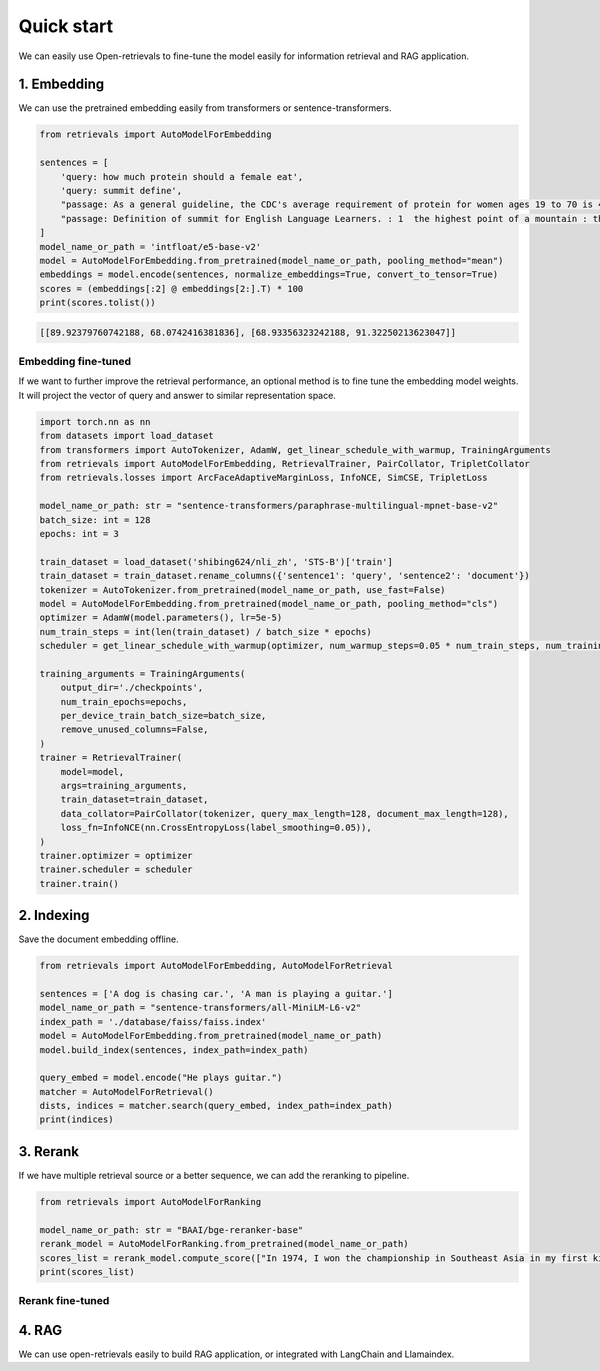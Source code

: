 Quick start
======================

.. _quick-start:

We can easily use Open-retrievals to fine-tune the model easily for information retrieval and RAG application.

.. image:: https://colab.research.google.com/assets/colab-badge.svg
    :target: https://colab.research.google.com/drive/1-WBMisdWLeHUKlzJ2DrREXY_kSV8vjP3?usp=sharing
    :alt: Open In Colab


1. Embedding
-----------------------------

We can use the pretrained embedding easily from transformers or sentence-transformers.

.. code-block:: python

    from retrievals import AutoModelForEmbedding

    sentences = [
        'query: how much protein should a female eat',
        'query: summit define',
        "passage: As a general guideline, the CDC's average requirement of protein for women ages 19 to 70 is 46 grams per day. ",
        "passage: Definition of summit for English Language Learners. : 1  the highest point of a mountain : the top of a mountain. : 2  the highest level."
    ]
    model_name_or_path = 'intfloat/e5-base-v2'
    model = AutoModelForEmbedding.from_pretrained(model_name_or_path, pooling_method="mean")
    embeddings = model.encode(sentences, normalize_embeddings=True, convert_to_tensor=True)
    scores = (embeddings[:2] @ embeddings[2:].T) * 100
    print(scores.tolist())

.. code::

    [[89.92379760742188, 68.0742416381836], [68.93356323242188, 91.32250213623047]]


Embedding fine-tuned
~~~~~~~~~~~~~~~~~~~~~~~~~~~~~

If we want to further improve the retrieval performance, an optional method is to fine tune the embedding model weights. It will project the vector of query and answer to similar representation space.

.. code-block:: python

    import torch.nn as nn
    from datasets import load_dataset
    from transformers import AutoTokenizer, AdamW, get_linear_schedule_with_warmup, TrainingArguments
    from retrievals import AutoModelForEmbedding, RetrievalTrainer, PairCollator, TripletCollator
    from retrievals.losses import ArcFaceAdaptiveMarginLoss, InfoNCE, SimCSE, TripletLoss

    model_name_or_path: str = "sentence-transformers/paraphrase-multilingual-mpnet-base-v2"
    batch_size: int = 128
    epochs: int = 3

    train_dataset = load_dataset('shibing624/nli_zh', 'STS-B')['train']
    train_dataset = train_dataset.rename_columns({'sentence1': 'query', 'sentence2': 'document'})
    tokenizer = AutoTokenizer.from_pretrained(model_name_or_path, use_fast=False)
    model = AutoModelForEmbedding.from_pretrained(model_name_or_path, pooling_method="cls")
    optimizer = AdamW(model.parameters(), lr=5e-5)
    num_train_steps = int(len(train_dataset) / batch_size * epochs)
    scheduler = get_linear_schedule_with_warmup(optimizer, num_warmup_steps=0.05 * num_train_steps, num_training_steps=num_train_steps)

    training_arguments = TrainingArguments(
        output_dir='./checkpoints',
        num_train_epochs=epochs,
        per_device_train_batch_size=batch_size,
        remove_unused_columns=False,
    )
    trainer = RetrievalTrainer(
        model=model,
        args=training_arguments,
        train_dataset=train_dataset,
        data_collator=PairCollator(tokenizer, query_max_length=128, document_max_length=128),
        loss_fn=InfoNCE(nn.CrossEntropyLoss(label_smoothing=0.05)),
    )
    trainer.optimizer = optimizer
    trainer.scheduler = scheduler
    trainer.train()


2. Indexing
-----------------------------

Save the document embedding offline.

.. code-block:: python

    from retrievals import AutoModelForEmbedding, AutoModelForRetrieval

    sentences = ['A dog is chasing car.', 'A man is playing a guitar.']
    model_name_or_path = "sentence-transformers/all-MiniLM-L6-v2"
    index_path = './database/faiss/faiss.index'
    model = AutoModelForEmbedding.from_pretrained(model_name_or_path)
    model.build_index(sentences, index_path=index_path)

    query_embed = model.encode("He plays guitar.")
    matcher = AutoModelForRetrieval()
    dists, indices = matcher.search(query_embed, index_path=index_path)
    print(indices)


3. Rerank
-----------------------------

If we have multiple retrieval source or a better sequence, we can add the reranking to pipeline.

.. code-block:: python

    from retrievals import AutoModelForRanking

    model_name_or_path: str = "BAAI/bge-reranker-base"
    rerank_model = AutoModelForRanking.from_pretrained(model_name_or_path)
    scores_list = rerank_model.compute_score(["In 1974, I won the championship in Southeast Asia in my first kickboxing match", "In 1982, I defeated the heavy hitter Ryu Long."])
    print(scores_list)


Rerank fine-tuned
~~~~~~~~~~~~~~~~~~~~~~~~~~~~~


4. RAG
-----------------------------

We can use open-retrievals easily to build RAG application, or integrated with LangChain and Llamaindex.
